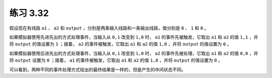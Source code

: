 练习 3.32
================

假设现在有线路 ``a1`` 、 ``a2`` 和 ``output`` ，分别是两条输入线路和一条输出线路，值分别是 ``0`` 、 ``1`` 和 ``0`` 。

如果模拟器使用先进先出的方式处理事件，当输入从 ``0,1`` 改变到 ``1,0`` 时， ``a1`` 的事件先被触发，它取出 ``a1`` 和 ``a2`` 的值 ``1,1`` ，并将 ``output`` 的值设置为 ``1`` ；接着， ``a2`` 的事件被触发，它取出 ``a1`` 和 ``a2`` 的值 ``1,0`` ，并将 ``output`` 的值设置为 ``0`` 。

如果模拟器使用后进先出的方式处理事件，当输入从 ``0,1`` 改变到 ``1,0`` 时， ``a2`` 的事件先被处理，它取出 ``a1`` 和 ``a2`` 的值 ``0,0`` ，并将 ``output`` 设置为 ``0`` ；接着， ``a1`` 的事件被触发，它取出 ``a1`` 和 ``a2`` 的值 ``1,0`` ，并将 ``output`` 的值设置为 ``0`` 。

可以看到，两种不同的事件处理方式给出的最终结果是一样的，但是产生的中间状态不同。
